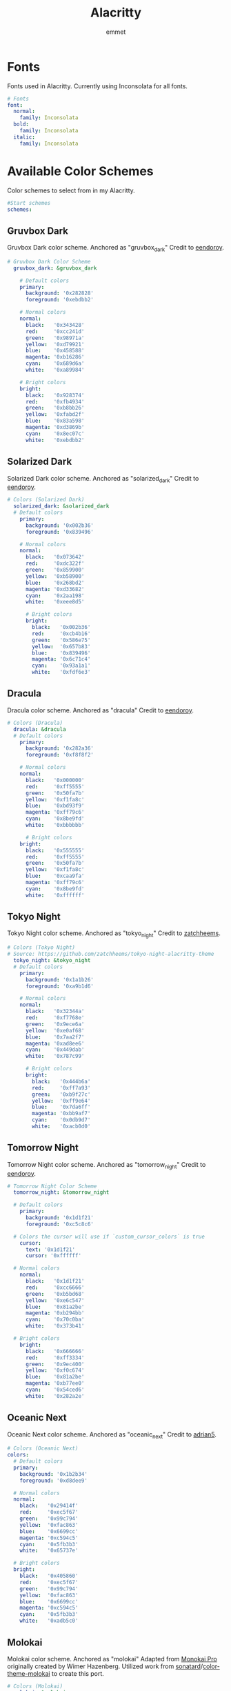#+TITLE: Alacritty
#+AUTHOR: emmet
#+DESCRIPTION: My literate Alacritty config.

* Fonts
Fonts used in Alacritty.  Currently using Inconsolata for all fonts.

#+BEGIN_SRC yaml :tangle alacritty.yml
# Fonts
font:
  normal:
    family: Inconsolata
  bold:
    family: Inconsolata
  italic:
    family: Inconsolata

#+END_SRC

* Available Color Schemes
Color schemes to select from in my Alacritty.

#+BEGIN_SRC yaml :tangle alacritty.yml
#Start schemes
schemes:

#+END_SRC

** Gruvbox Dark
Gruvbox Dark color scheme.  Anchored as "gruvbox_dark"
Credit to [[https://github.com/eendroroy][eendoroy]].
#+BEGIN_SRC yaml :tangle alacritty.yml
# Gruvbox Dark Color Scheme
  gruvbox_dark: &gruvbox_dark

    # Default colors
    primary:
      background: '0x282828'
      foreground: '0xebdbb2'

    # Normal colors
    normal:
      black:   '0x343428'
      red:     '0xcc241d'
      green:   '0x98971a'
      yellow:  '0xd79921'
      blue:    '0x458588'
      magenta: '0xb16286'
      cyan:    '0x689d6a'
      white:   '0xa89984'

    # Bright colors
    bright:
      black:   '0x928374'
      red:     '0xfb4934'
      green:   '0xb8bb26'
      yellow:  '0xfabd2f'
      blue:    '0x83a598'
      magenta: '0xd3869b'
      cyan:    '0x8ec07c'
      white:   '0xebdbb2'

#+END_SRC

** Solarized Dark
Solarized Dark color scheme.  Anchored as "solarized_dark"
Credit to [[https://github.com/eendroroy][eendoroy]].
#+BEGIN_SRC yaml :tangle alacritty.yml
# Colors (Solarized Dark)
  solarized_dark: &solarized_dark
  # Default colors
    primary:
      background: '0x002b36'
      foreground: '0x839496'

    # Normal colors
    normal:
      black:   '0x073642'
      red:     '0xdc322f'
      green:   '0x859900'
      yellow:  '0xb58900'
      blue:    '0x268bd2'
      magenta: '0xd33682'
      cyan:    '0x2aa198'
      white:   '0xeee8d5'

      # Bright colors
      bright:
        black:   '0x002b36'
        red:     '0xcb4b16'
        green:   '0x586e75'
        yellow:  '0x657b83'
        blue:    '0x839496'
        magenta: '0x6c71c4'
        cyan:    '0x93a1a1'
        white:   '0xfdf6e3'

#+END_SRC

** Dracula
Dracula color scheme.  Anchored as "dracula"
Credit to [[https://github.com/eendroroy][eendoroy]].
#+BEGIN_SRC yaml :tangle alacritty.yml
# Colors (Dracula)
  dracula: &dracula
  # Default colors
    primary:
      background: '0x282a36'
      foreground: '0xf8f8f2'

    # Normal colors
    normal:
      black:   '0x000000'
      red:     '0xff5555'
      green:   '0x50fa7b'
      yellow:  '0xf1fa8c'
      blue:    '0xbd93f9'
      magenta: '0xff79c6'
      cyan:    '0x8be9fd'
      white:   '0xbbbbbb'

      # Bright colors
    bright:
      black:   '0x555555'
      red:     '0xff5555'
      green:   '0x50fa7b'
      yellow:  '0xf1fa8c'
      blue:    '0xcaa9fa'
      magenta: '0xff79c6'
      cyan:    '0x8be9fd'
      white:   '0xffffff'

#+END_SRC

** Tokyo Night
Tokyo Night color scheme.  Anchored as "tokyo_night"
Credit to [[https://github.com/zatchheems][zatchheems]].
#+BEGIN_SRC yaml :tangle alacritty.yml
# Colors (Tokyo Night)
# Source: https://github.com/zatchheems/tokyo-night-alacritty-theme
  tokyo_night: &tokyo_night
  # Default colors
    primary:
      background: '0x1a1b26'
      foreground: '0xa9b1d6'

    # Normal colors
    normal:
      black:   '0x32344a'
      red:     '0xf7768e'
      green:   '0x9ece6a'
      yellow:  '0xe0af68'
      blue:    '0x7aa2f7'
      magenta: '0xad8ee6'
      cyan:    '0x449dab'
      white:   '0x787c99'

      # Bright colors
      bright:
        black:   '0x444b6a'
        red:     '0xff7a93'
        green:   '0xb9f27c'
        yellow:  '0xff9e64'
        blue:    '0x7da6ff'
        magenta: '0xbb9af7'
        cyan:    '0x0db9d7'
        white:   '0xacb0d0'

#+END_SRC

** Tomorrow Night
Tomorrow Night color scheme.  Anchored as "tomorrow_night"
Credit to [[https://github.com/eendroroy][eendoroy]].
#+BEGIN_SRC yaml :tangle alacritty.yml
# Tomorrow Night Color Scheme
  tomorrow_night: &tomorrow_night

  # Default colors
    primary:
      background: '0x1d1f21'
      foreground: '0xc5c8c6'

  # Colors the cursor will use if `custom_cursor_colors` is true
    cursor:
      text: '0x1d1f21'
      cursor: '0xffffff'

  # Normal colors
    normal:
      black:   '0x1d1f21'
      red:     '0xcc6666'
      green:   '0xb5bd68'
      yellow:  '0xe6c547'
      blue:    '0x81a2be'
      magenta: '0xb294bb'
      cyan:    '0x70c0ba'
      white:   '0x373b41'

  # Bright colors
    bright:
      black:   '0x666666'
      red:     '0xff3334'
      green:   '0x9ec400'
      yellow:  '0xf0c674'
      blue:    '0x81a2be'
      magenta: '0xb77ee0'
      cyan:    '0x54ced6'
      white:   '0x282a2e'

#+END_SRC

** Oceanic Next
Oceanic Next color scheme.  Anchored as "oceanic_next"
Credit to [[https://github.com/adrian5][adrian5]].
#+BEGIN_SRC yaml :tangle alacritty.yml
# Colors (Oceanic Next)
colors:
  # Default colors
  primary:
    background: '0x1b2b34'
    foreground: '0xd8dee9'

  # Normal colors
  normal:
    black:   '0x29414f'
    red:     '0xec5f67'
    green:   '0x99c794'
    yellow:  '0xfac863'
    blue:    '0x6699cc'
    magenta: '0xc594c5'
    cyan:    '0x5fb3b3'
    white:   '0x65737e'

  # Bright colors
  bright:
    black:   '0x405860'
    red:     '0xec5f67'
    green:   '0x99c794'
    yellow:  '0xfac863'
    blue:    '0x6699cc'
    magenta: '0xc594c5'
    cyan:    '0x5fb3b3'
    white:   '0xadb5c0'

#+END_SRC

** Molokai
Molokai color scheme.  Anchored as "molokai"
Adapted from [[https://monokai.pro/][Monokai Pro]] originally created by Wimer Hazenberg.
Utilized work from [[https://github.com/sonatard][sonatard]]/[[https://github.com/sonatard/color-theme-molokai][color-theme-molokai]] to create this port.
#+BEGIN_SRC yaml :tangle alacritty.yml
# Colors (Molokai)
  molokai: &molokai
  # Default colors
    primary:
      background: '0x1b1d1e'
      foreground: '0xa0a0a0'

    # Normal colors
    normal:
      black:   '0x1b1d1e'
      red:     '0xf92672'
      green:   '0x82b414'
      yellow:  '0xfd971f'
      blue:    '0x268bd2'
      magenta: '0x8c54fe'
      cyan:    '0x56c2d6'
      white:   '0xccccc6'

      # Bright colors
      bright:
        black:   '0x505354'
        red:     '0xff5995'
        green:   '0xb7eb46'
        yellow:  '0xfeed6c'
        blue:    '0x62ade3'
        magenta: '0xbfa0fe'
        cyan:    '0x94d8e5'
        white:   '0xf8f8f2'

#+END_SRC

** TODO Ubuntu
Ubuntu color scheme.  Anchored as "ubuntu"
Adapted from Ubuntu Gnome Terminal default colors.

** TODO Fairy Floss
Fairy Floss color scheme.  Anchored as "fairy_floss" Adapted from Fairy Floss color scheme.

* Select Color Scheme
Select a color scheme by specifying colors: *anchor, where anchor selects one of the themes below:
| Color Scheme   | Anchor         |
|----------------+----------------|
| Gruvbox Dark   | gruvbox_dark   |
| Solarized Dark | solarized_dark |
| Dracula        | dracula        |
| Tokyo Night    | tokyo_night    |
| Tomorrow Night | tomorrow_night |
| Oceanic Next   | oceanic_next   |
| Molokai        | molokai        |
| Ubuntu         | ubuntu         |
| Fairy Floss    | fairy_floss    |

#+BEGIN_SRC yaml :tangle alacritty.yml
#Select color theme
colors: *gruvbox_dark

#+END_SRC

* Select Background Opacity
Select an opacity between 0.1 - 1.0 using window.opacity: [opacity]
window.opacity refers to the hierarchy of yaml, so window.opacity is actually like shown below:

#+BEGIN_SRC yaml :tangle alacritty.yml
#Apply background opacity
window:
  opacity: 0.9

#+END_SRC

